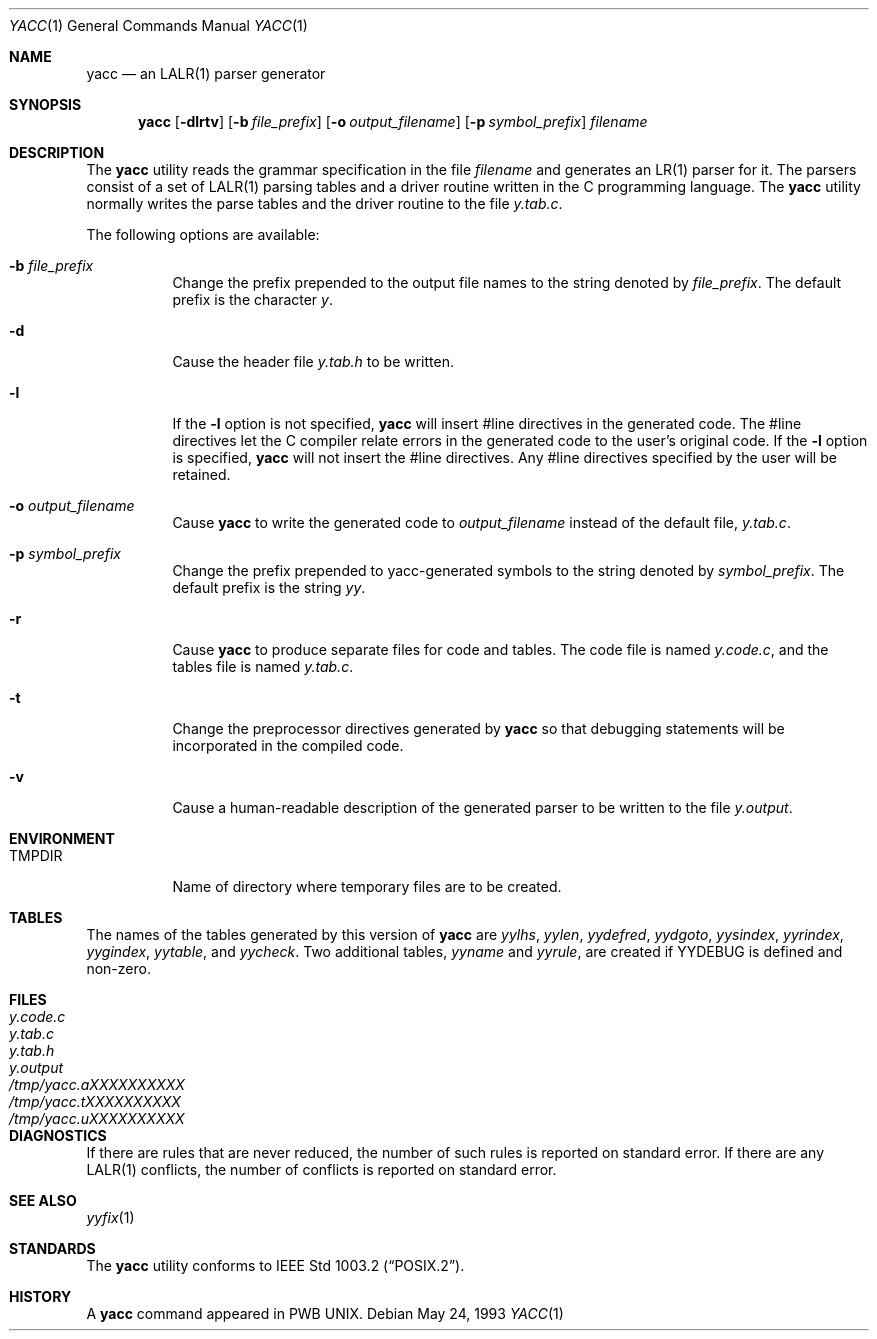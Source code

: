 .\" Copyright (c) 1989, 1990 The Regents of the University of California.
.\" All rights reserved.
.\"
.\" This code is derived from software contributed to Berkeley by
.\" Robert Paul Corbett.
.\"
.\" Redistribution and use in source and binary forms, with or without
.\" modification, are permitted provided that the following conditions
.\" are met:
.\" 1. Redistributions of source code must retain the above copyright
.\"    notice, this list of conditions and the following disclaimer.
.\" 2. Redistributions in binary form must reproduce the above copyright
.\"    notice, this list of conditions and the following disclaimer in the
.\"    documentation and/or other materials provided with the distribution.
.\" 3. All advertising materials mentioning features or use of this software
.\"    must display the following acknowledgement:
.\"	This product includes software developed by the University of
.\"	California, Berkeley and its contributors.
.\" 4. Neither the name of the University nor the names of its contributors
.\"    may be used to endorse or promote products derived from this software
.\"    without specific prior written permission.
.\"
.\" THIS SOFTWARE IS PROVIDED BY THE REGENTS AND CONTRIBUTORS ``AS IS'' AND
.\" ANY EXPRESS OR IMPLIED WARRANTIES, INCLUDING, BUT NOT LIMITED TO, THE
.\" IMPLIED WARRANTIES OF MERCHANTABILITY AND FITNESS FOR A PARTICULAR PURPOSE
.\" ARE DISCLAIMED.  IN NO EVENT SHALL THE REGENTS OR CONTRIBUTORS BE LIABLE
.\" FOR ANY DIRECT, INDIRECT, INCIDENTAL, SPECIAL, EXEMPLARY, OR CONSEQUENTIAL
.\" DAMAGES (INCLUDING, BUT NOT LIMITED TO, PROCUREMENT OF SUBSTITUTE GOODS
.\" OR SERVICES; LOSS OF USE, DATA, OR PROFITS; OR BUSINESS INTERRUPTION)
.\" HOWEVER CAUSED AND ON ANY THEORY OF LIABILITY, WHETHER IN CONTRACT, STRICT
.\" LIABILITY, OR TORT (INCLUDING NEGLIGENCE OR OTHERWISE) ARISING IN ANY WAY
.\" OUT OF THE USE OF THIS SOFTWARE, EVEN IF ADVISED OF THE POSSIBILITY OF
.\" SUCH DAMAGE.
.\"
.\"     @(#)yacc.1	5.8 (Berkeley) 5/24/93
.\" $FreeBSD: src/usr.bin/yacc/yacc.1,v 1.17.22.1.4.1 2010/06/14 02:09:06 kensmith Exp $
.\"	$OpenBSD: yacc.1,v 1.14 2001/05/01 17:58:05 aaron Exp $
.\"
.Dd May 24, 1993
.Dt YACC 1
.Os
.Sh NAME
.Nm yacc
.Nd an LALR(1) parser generator
.Sh SYNOPSIS
.Nm
.Op Fl dlrtv
.Op Fl b Ar file_prefix
.Op Fl o Ar output_filename
.Op Fl p Ar symbol_prefix
.Ar filename
.Sh DESCRIPTION
The
.Nm
utility reads the grammar specification in the file
.Ar filename
and generates an LR(1) parser for it.
The parsers consist of a set of LALR(1) parsing tables and a driver routine
written in the C programming language.
The
.Nm
utility normally writes the parse tables and the driver routine to the file
.Pa y.tab.c .
.Pp
The following options are available:
.Bl -tag -width indent
.It Fl b Ar file_prefix
Change the prefix prepended to the output file names to
the string denoted by
.Ar file_prefix .
The default prefix is the character
.Pa y .
.It Fl d
Cause the header file
.Pa y.tab.h
to be written.
.It Fl l
If the
.Fl l
option is not specified,
.Nm
will insert #line directives in the generated code.
The #line directives let the C compiler relate errors in the
generated code to the user's original code.
If the
.Fl l
option is specified,
.Nm
will not insert the #line directives.
Any #line directives specified by the user will be retained.
.It Fl o Ar output_filename
Cause
.Nm
to write the generated code to
.Ar output_filename
instead of the default file,
.Pa y.tab.c .
.It Fl p Ar symbol_prefix
Change the prefix prepended to yacc-generated symbols to
the string denoted by
.Ar symbol_prefix .
The default prefix is the string
.Pa yy .
.It Fl r
Cause
.Nm
to produce separate files for code and tables.
The code file
is named
.Pa y.code.c ,
and the tables file is named
.Pa y.tab.c .
.It Fl t
Change the preprocessor directives generated by
.Nm
so that debugging statements will be incorporated in the compiled code.
.It Fl v
Cause a human-readable description of the generated parser to
be written to the file
.Pa y.output .
.El
.Sh ENVIRONMENT
.Bl -tag -width ".Ev TMPDIR"
.It Ev TMPDIR
Name of directory where temporary files are to be created.
.El
.Sh TABLES
The names of the tables generated by this version of
.Nm
are
.Va yylhs , yylen , yydefred , yydgoto , yysindex ,
.Va yyrindex , yygindex , yytable ,
and
.Va yycheck .
Two additional tables,
.Va yyname
and
.Va yyrule ,
are created if
.Dv YYDEBUG
is defined and non-zero.
.Sh FILES
.Bl -tag -width "Pa /tmp/yacc.aXXXXXXXXXX" -compact
.It Pa y.code.c
.It Pa y.tab.c
.It Pa y.tab.h
.It Pa y.output
.It Pa /tmp/yacc.aXXXXXXXXXX
.It Pa /tmp/yacc.tXXXXXXXXXX
.It Pa /tmp/yacc.uXXXXXXXXXX
.El
.Sh DIAGNOSTICS
If there are rules that are never reduced,
the number of such rules is reported on standard error.
If there are any
.Tn LALR(1)
conflicts,
the number of conflicts is reported on standard error.
.Sh SEE ALSO
.Xr yyfix 1
.Sh STANDARDS
The
.Nm
utility conforms to
.St -p1003.2 .
.Sh HISTORY
A
.Nm
command appeared in PWB UNIX.

